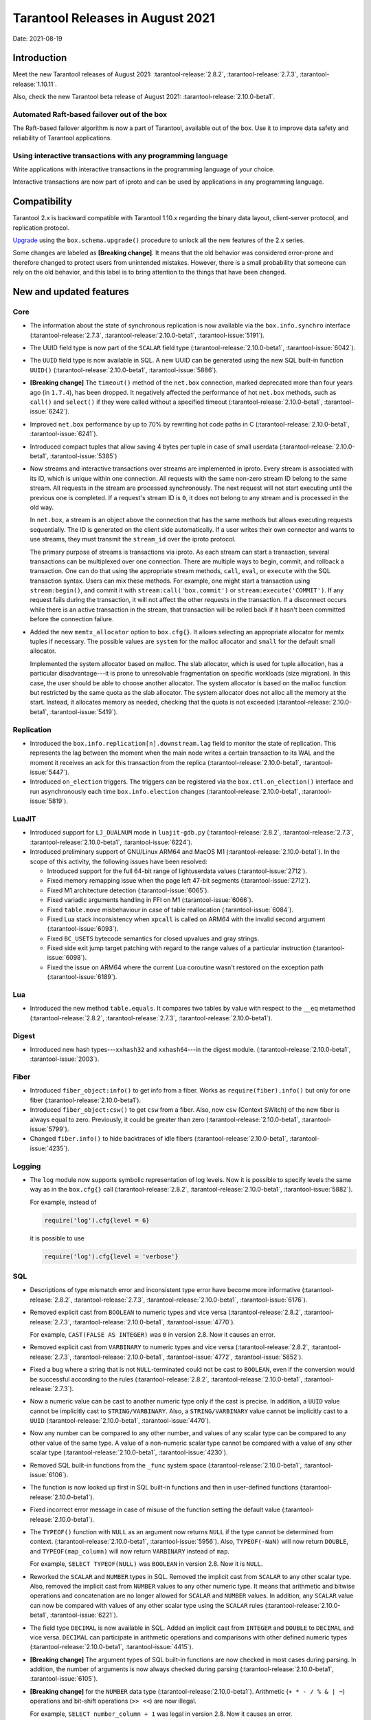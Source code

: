 Tarantool Releases in August 2021
=================================

Date: 2021-08-19

Introduction
------------

Meet the new Tarantool releases of August 2021:
:tarantool-release:`2.8.2`,
:tarantool-release:`2.7.3`,
:tarantool-release:`1.10.11`.

Also, check the new Tarantool beta release of August 2021:
:tarantool-release:`2.10.0-beta1`.

Automated Raft-based failover out of the box
~~~~~~~~~~~~~~~~~~~~~~~~~~~~~~~~~~~~~~~~~~~~

The Raft-based failover algorithm is now a part of Tarantool, available out of the box.
Use it to improve data safety and reliability of Tarantool applications.

Using interactive transactions with any programming language
~~~~~~~~~~~~~~~~~~~~~~~~~~~~~~~~~~~~~~~~~~~~~~~~~~~~~~~~~~~~

Write applications with interactive transactions in the programming language of your choice.

Interactive transactions are now part of iproto
and can be used by applications in any programming language.

Compatibility
-------------

Tarantool 2.x is backward compatible with Tarantool 1.10.x regarding the binary
data layout, client-server protocol, and replication protocol.

`Upgrade <https://www.tarantool.io/en/doc/latest/book/admin/upgrades/>`__
using the ``box.schema.upgrade()`` procedure to unlock all the new
features of the 2.x series.

Some changes are labeled as **[Breaking change]**.
It means that the old behavior was considered error-prone
and therefore changed to protect users from unintended mistakes.
However, there is a small probability that someone can rely on the old behavior,
and this label is to bring attention to the things that have been changed.

New and updated features
------------------------

Core
~~~~


-   The information about the state of synchronous replication is now available via the
    ``box.info.synchro`` interface
    (:tarantool-release:`2.7.3`, :tarantool-release:`2.10.0-beta1`, :tarantool-issue:`5191`).

-   The UUID field type is now part of the ``SCALAR`` field type
    (:tarantool-release:`2.10.0-beta1`, :tarantool-issue:`6042`).

-   The ``UUID`` field type is now available in SQL. A new UUID can be generated
    using the new SQL built-in function ``UUID()``
    (:tarantool-release:`2.10.0-beta1`, :tarantool-issue:`5886`).

-   **[Breaking change]** The ``timeout()`` method of the ``net.box`` connection,
    marked deprecated more than four years ago (in ``1.7.4``), has been dropped.
    It negatively affected the performance of hot ``net.box`` methods, such as ``call()`` and ``select()``
    if they were called without a specified timeout
    (:tarantool-release:`2.10.0-beta1`, :tarantool-issue:`6242`).

-   Improved ``net.box`` performance by up to 70% by rewriting hot code paths in C
    (:tarantool-release:`2.10.0-beta1`, :tarantool-issue:`6241`).

-   Introduced compact tuples that allow saving 4 bytes per tuple in case of small userdata
    (:tarantool-release:`2.10.0-beta1`, :tarantool-issue:`5385`)

-   Now streams and interactive transactions over streams are implemented in iproto.
    Every stream is associated with its ID, which is unique within one connection.
    All requests with the same non-zero stream ID belong to the same stream.
    All requests in the stream are processed synchronously.
    The next request will not start executing until the previous one is completed.
    If a request's stream ID is ``0``, it does not belong to any stream and is processed in the old way.

    In ``net.box``, a stream is an object above the connection that has the same methods
    but allows executing requests sequentially. The ID is generated on the client side automatically.
    If a user writes their own connector and wants to use streams, they must transmit the ``stream_id`` over the iproto protocol.

    The primary purpose of streams is transactions via iproto.
    As each stream can start a transaction, several transactions can be multiplexed over one connection.
    There are multiple ways to begin, commit, and rollback a transaction.
    One can do that using the appropriate stream methods, ``call``, ``eval``,
    or ``execute`` with the SQL transaction syntax. Users can mix these methods.
    For example, one might start a transaction using ``stream:begin()``,
    and commit it with ``stream:call('box.commit')`` or ``stream:execute('COMMIT')``.
    If any request fails during the transaction, it will not affect the other requests in the transaction.
    If a disconnect occurs while there is an active transaction in the stream,
    that transaction will be rolled back if it hasn't been committed before the connection failure.

-   Added the new ``memtx_allocator`` option to ``box.cfg{}``.
    It allows selecting an appropriate allocator for memtx tuples if necessary.
    The possible values are ``system`` for the malloc allocator and ``small`` for the default small allocator.

    Implemented the system allocator based on malloc. The slab allocator, which is used for tuple allocation,
    has a particular disadvantage---it is prone to unresolvable fragmentation on specific workloads (size migration).
    In this case, the user should be able to choose another allocator.
    The system allocator is based on the malloc function but restricted by the same quota as the slab allocator.
    The system allocator does not alloc all the memory at the start. Instead, it allocates memory as needed,
    checking that the quota is not exceeded
    (:tarantool-release:`2.10.0-beta1`, :tarantool-issue:`5419`).

Replication
~~~~~~~~~~~

-   Introduced the ``box.info.replication[n].downstream.lag`` field to monitor the state of replication.
    This represents the lag between the moment when the main node writes a certain transaction to its WAL
    and the moment it receives an ack for this transaction from the replica
    (:tarantool-release:`2.10.0-beta1`, :tarantool-issue:`5447`).

-   Introduced ``on_election`` triggers. The triggers can be registered via the ``box.ctl.on_election()`` interface
    and run asynchronously each time ``box.info.election`` changes
    (:tarantool-release:`2.10.0-beta1`, :tarantool-issue:`5819`).


LuaJIT
~~~~~~

-   Introduced support for ``LJ_DUALNUM`` mode in ``luajit-gdb.py``
    (:tarantool-release:`2.8.2`, :tarantool-release:`2.7.3`,
    :tarantool-release:`2.10.0-beta1`, :tarantool-issue:`6224`).

-   Introduced preliminary support of GNU/Linux ARM64 and MacOS M1 (:tarantool-release:`2.10.0-beta1`).
    In the scope of this activity, the following issues have been resolved:

    *   Introduced support for the full 64-bit range of lightuserdata values (:tarantool-issue:`2712`).

    *   Fixed memory remapping issue when the page left 47-bit segments (:tarantool-issue:`2712`).

    *   Fixed M1 architecture detection (:tarantool-issue:`6065`).

    *   Fixed variadic arguments handling in FFI on M1 (:tarantool-issue:`6066`).

    *   Fixed ``table.move`` misbehaviour in case of table reallocation (:tarantool-issue:`6084`).

    *   Fixed Lua stack inconsistency when ``xpcall`` is called on ARM64 with the invalid second argument
        (:tarantool-issue:`6093`).

    *   Fixed ``BC_USETS`` bytecode semantics for closed upvalues and gray strings.

    *   Fixed side exit jump target patching with regard to the range values of a particular instruction
        (:tarantool-issue:`6098`).

    *   Fixed the issue on ARM64 where the current Lua coroutine wasn't restored on the exception path
        (:tarantool-issue:`6189`).

Lua
~~~

-   Introduced the new method ``table.equals``. It compares two tables by value with
    respect to the ``__eq`` metamethod
    (:tarantool-release:`2.8.2`, :tarantool-release:`2.7.3`, :tarantool-release:`2.10.0-beta1`).

Digest
~~~~~~

-   Introduced new hash types---``xxhash32`` and ``xxhash64``---in the digest module.
    (:tarantool-release:`2.10.0-beta1`, :tarantool-issue:`2003`).

Fiber
~~~~~

-   Introduced ``fiber_object:info()`` to get info from a fiber.
    Works as ``require(fiber).info()`` but only for one fiber
    (:tarantool-release:`2.10.0-beta1`).

-   Introduced ``fiber_object:csw()`` to get ``csw`` from a fiber.
    Also, now ``csw`` (Context SWitch) of the new fiber is always equal to zero.
    Previously, it could be greater than zero
    (:tarantool-release:`2.10.0-beta1`, :tarantool-issue:`5799`).

-   Changed ``fiber.info()`` to hide backtraces of idle fibers
    (:tarantool-release:`2.10.0-beta1`, :tarantool-issue:`4235`).

Logging
~~~~~~~

-   The ``log`` module now supports symbolic representation of log levels.
    Now it is possible to specify levels the same way as in
    the ``box.cfg{}`` call
    (:tarantool-release:`2.8.2`, :tarantool-release:`2.10.0-beta1`, :tarantool-issue:`5882`).

    For example, instead of

    ..  code-block:: lua

        require('log').cfg{level = 6}

    it is possible to use

    ..  code-block:: lua
        
        require('log').cfg{level = 'verbose'}

SQL
~~~

-   Descriptions of type mismatch error and inconsistent type error have
    become more informative
    (:tarantool-release:`2.8.2`, :tarantool-release:`2.7.3`,
    :tarantool-release:`2.10.0-beta1`, :tarantool-issue:`6176`).

-   Removed explicit cast from ``BOOLEAN`` to numeric types and vice
    versa
    (:tarantool-release:`2.8.2`, :tarantool-release:`2.7.3`,
    :tarantool-release:`2.10.0-beta1`, :tarantool-issue:`4770`).

    For example, ``CAST(FALSE AS INTEGER)`` was ``0`` in version 2.8.
    Now it causes an error.

-   Removed explicit cast from ``VARBINARY`` to numeric types and vice
    versa
    (:tarantool-release:`2.8.2`, :tarantool-release:`2.7.3`,
    :tarantool-release:`2.10.0-beta1`, :tarantool-issue:`4772`, :tarantool-issue:`5852`).

-   Fixed a bug where a string that is not ``NULL``-terminated
    could not be cast to ``BOOLEAN``, even if the conversion would be
    successful according to the rules
    (:tarantool-release:`2.8.2`, :tarantool-release:`2.10.0-beta1`, :tarantool-release:`2.7.3`).

-   Now a numeric value can be cast to another numeric type only if the cast is precise.
    In addition, a ``UUID`` value cannot be implicitly cast to ``STRING/VARBINARY``.
    Also, a ``STRING/VARBINARY`` value cannot be implicitly cast to a ``UUID``
    (:tarantool-release:`2.10.0-beta1`, :tarantool-issue:`4470`).

-   Now any number can be compared to any other number, and values of any scalar type
    can be compared to any other value of the same type.
    A value of a non-numeric scalar type cannot be compared with a value of any other scalar type
    (:tarantool-release:`2.10.0-beta1`, :tarantool-issue:`4230`).

-   Removed SQL built-in functions from the ``_func`` system space
    (:tarantool-release:`2.10.0-beta1`, :tarantool-issue:`6106`).

-   The function is now looked up first in SQL built-in functions and then in user-defined functions
    (:tarantool-release:`2.10.0-beta1`).

-   Fixed incorrect error message in case of misuse of the function setting the default value
    (:tarantool-release:`2.10.0-beta1`).

-   The ``TYPEOF()`` function with ``NULL`` as an argument now returns ``NULL``
    if the type cannot be determined from context.
    (:tarantool-release:`2.10.0-beta1`, :tarantool-issue:`5956`).
    Also, ``TYPEOF(-NaN)`` will now return ``DOUBLE``,
    and ``TYPEOF(map_column)`` will now return ``VARBINARY`` instead of ``map``.

    For example, ``SELECT TYPEOF(NULL)`` was ``BOOLEAN`` in version 2.8.
    Now it is ``NULL``.

-   Reworked the ``SCALAR`` and ``NUMBER`` types in SQL.
    Removed the implicit cast from ``SCALAR`` to any other scalar type.
    Also, removed the implicit cast from ``NUMBER`` values to any other numeric type.
    It means that arithmetic and bitwise operations and concatenation are no longer allowed
    for ``SCALAR`` and ``NUMBER`` values. In addition, any ``SCALAR`` value can now be compared with values
    of any other scalar type using the ``SCALAR`` rules
    (:tarantool-release:`2.10.0-beta1`, :tarantool-issue:`6221`).

-   The field type ``DECIMAL`` is now available in SQL.
    Added an implicit cast from ``INTEGER`` and ``DOUBLE`` to ``DECIMAL`` and vice versa.
    ``DECIMAL`` can participate in arithmetic operations and comparisons with other defined numeric types
    (:tarantool-release:`2.10.0-beta1`, :tarantool-issue:`4415`).

-   **[Breaking change]** The argument types of SQL built-in functions are now checked in most cases during parsing.
    In addition, the number of arguments is now always checked during parsing
    (:tarantool-release:`2.10.0-beta1`, :tarantool-issue:`6105`).

-   **[Breaking change]** for the ``NUMBER`` data type  (:tarantool-release:`2.10.0-beta1`).
    Arithmetic (``+ * - / % & | ~``) operations and bit-shift operations (``>> <<``) are now illegal.

    For example, ``SELECT number_column + 1`` was legal in version 2.8.
    Now it causes an error.

-   **[Breaking change]** for the ``SCALAR`` data type  (:tarantool-release:`2.10.0-beta1`).
    Arithmetic (``+ * - / % & | ~``) operations and bit-shift operations (``>> <<``) are now illegal.
    Concatenation (``||``) operations are now illegal.
    Values in ``SCALAR`` columns now have data type ``SCALAR``, not the value's data type.

    For example, ``TYPEOF(CAST(1 AS SCALAR))`` was ``INTEGER`` in version 2.8.
    Now it is ``SCALAR``.

-   **[Breaking change]**: Arithmetic operators must now have numeric operands.
    String operands are illegal.

    For example, ``SELECT 1 + '1'`` was ``2`` in version 2.8.
    Now it causes an error.

-   **[Breaking change]** in operations on SCALAR columns.
    Since the type of a value no longer determines whether an operation is valid,
    comparisons and functions that require a specific type no longer work.

    For example, table ``T`` has only one row with a scalar column containing ``'a'``.
    ``UPPER(scalar_column)`` was ``'A'`` in version 2.8.
    Now it causes an error.


-   **[Breaking change]** for the ``HEX()`` function (:tarantool-release:`2.10.0-beta1`).
    ``STRING`` arguments are no longer acceptable; only ``VARBINARY`` arguments are allowed.

    For example, ``HEX('a')`` was ``'41'`` in version 2.8.
    Now it causes an error.

-   **[Breaking change]** for the ``POSITION()`` function (:tarantool-release:`2.10.0-beta1`).
    ``VARBINARY`` arguments are no longer acceptable; only ``STRING`` arguments are allowed.

    For example, ``POSITION(X'41',X'41')`` was ``1`` in version 2.8.
    Now it causes an error.


Luarocks
~~~~~~~~

-   Set ``FORCE_CONFIG=false`` for luarocks config to allow loading project-side ``.rocks/config-5.1.lua``
    (:tarantool-release:`2.10.0-beta1`).

Build
~~~~~

-   Fedora 34 builds are now supported
    (:tarantool-release:`2.8.2`,
    :tarantool-release:`2.10.0-beta1`, :tarantool-issue:`6074`).

-   Fedora 28 and 29 builds are no longer supported.

Bugs fixed
----------

Core
~~~~

-   **[Breaking change]** ``fiber.wakeup()`` in Lua and
    ``fiber_wakeup()`` in C became NOP on the currently running fiber.
    Previously they allowed “ignoring” the next yield or sleep, which
    resulted in unexpected erroneous wake-ups. Calling these functions
    right before ``fiber.create()`` in Lua or ``fiber_start()`` in C
    could lead to a crash (in debug build) or undefined behaviour (in
    release build) (:tarantool-issue:`6043`).
    
    There was a single use case for the previous behaviour: rescheduling
    in the same event loop iteration, which is not the same as
    ``fiber.sleep(0)`` in Lua and ``fiber_sleep(0)`` in C. It could be
    done in the following way:
    
    in C:
    
    ..  code:: c
    
        fiber_wakeup(fiber_self());
        fiber_yield();

    and in Lua:

    ..  code:: lua

        fiber.self():wakeup()
        fiber.yield()

    To get the same effect in C, one can now use ``fiber_reschedule()``.
    In Lua, it is now impossible to reschedule the current fiber directly
    in the same event loop iteration. One can reschedule self
    through a second fiber, but it is strongly discouraged:

    ..  code:: lua
    
        -- do not use this code
        local self = fiber.self()
        fiber.new(function() self:wakeup() end)
        fiber.sleep(0)

-   Fixed memory leak on ``box.on_commit()`` and
    ``box.on_rollback()`` (:tarantool-issue:`6025`).

-   ``fiber_join()`` now checks if the argument is a joinable fiber.
    The absence of this check could lead to unpredictable results. Note that
    the change affects the C level only; in the Lua interface, ``fiber:join()``
    protection is already enabled
    (:tarantool-release:`2.8.2`, :tarantool-release:`2.10.0-beta1`, :tarantool-release:`2.7.3`).

-   Now Tarantool yields when it scans ``.xlog`` files for the latest
    applied vclock and finds the right place to
    start recovering from. It means that the instance becomes responsive
    right after the ``box.cfg`` call even if an empty ``.xlog`` was not
    created on the previous exit.

    This fix also prevents the relay from timing out when a freshly subscribed
    replica needs rows from the end of a relatively long (hundreds of
    MBs) ``.xlog`` file
    (:tarantool-release:`2.8.2`, :tarantool-release:`2.7.3`, :tarantool-release:`2.10.0-beta1`, :tarantool-issue:`5979`).

-   The counter in ``N rows processed`` log messages no longer
    resets on each newly recovered ``xlog``
    (:tarantool-release:`2.8.2`, :tarantool-release:`2.7.3`, :tarantool-release:`2.10.0-beta1`).

-   Fixed wrong type specification when printing fiber state change.
    It could lead to negative fiber IDs in the logs
    (:tarantool-release:`2.10.0-beta1`, :tarantool-issue:`5846`).

    For example,

    ..  code-block:: none

        main/-244760339/cartridge.failover.task I> Instance state changed

    instead of proper

    ..  code-block:: none

        main/4050206957/cartridge.failover.task I> Instance state changed


-   Fiber IDs are now switched to monotonically increasing unsigned 8-byte integers, so
    there is no ID wrapping anymore. It allows detecting fiber precedence by ID
    (:tarantool-release:`2.10.0-beta1`, :tarantool-issue:`5846`).

-   Fixed a crash in JSON update on tuple/space, where the update included
    two or more operations that accessed fields in reversed order and
    these fields didn’t exist. Example:
    ``box.tuple.new({1}):update({{'=', 4, 4}, {'=', 3, 3}})``
    (:tarantool-release:`2.8.2`, :tarantool-release:`2.10.0-beta1`, :tarantool-issue:`6069`).

-   Fixed invalid results of the ``json`` module’s ``encode``
    function when it was used from the Lua garbage collector. For
    example, this could happen in functions used as ``ffi.gc()``
    (:tarantool-issue:`6050`).

-   Added a check for user input of the number of iproto threads: value
    must be greater than zero and less than or equal to 1000
    (:tarantool-release:`2.8.2`, :tarantool-release:`2.10.0-beta1`, :tarantool-issue:`6005`).

-   Changing a listed address can no longer cause iproto threads to close
    the same socket several times
    (:tarantool-release:`2.8.2`, :tarantool-release:`2.10.0-beta1`)

-   Tarantool now always removes the Unix socket correctly when it exits
    (:tarantool-release:`2.8.2`).

-   Simultaneously updating a key in different transactions
    does not longer result in a MVCC crash
    (:tarantool-release:`2.8.2`, :tarantool-release:`2.7.3`, :tarantool-release:`2.10.0-beta1`, :tarantool-issue:`6131`).

-   Fixed a bug where memtx MVCC crashed during reading uncommitted DDL
    (:tarantool-release:`2.8.2`, :tarantool-release:`2.7.3`, :tarantool-release:`2.10.0-beta1`, :tarantool-issue:`5515`).

-   Fixed a bug where memtx MVCC crashed if an index was created in the
    transaction thread
    (:tarantool-release:`2.8.2`, :tarantool-release:`2.7.3`, :tarantool-release:`2.10.0-beta1`, :tarantool-issue:`6137`).

-   Fixed a MVCC segmentation fault that arose
    when updating the entire space concurrently
    (:tarantool-release:`2.8.2`, :tarantool-release:`2.7.3`, :tarantool-release:`2.10.0-beta1`, :tarantool-issue:`5892`).

-   Fixed a bug with failed assertion after a stress update of the same
    key
    (:tarantool-release:`2.8.2`, :tarantool-release:`2.7.3`, :tarantool-release:`2.10.0-beta1`, :tarantool-issue:`6193`).

-   Fixed a crash where ``box.snapshot`` could be called during an incomplete
    transaction
    (:tarantool-release:`2.8.2`, :tarantool-release:`2.7.3`, :tarantool-release:`2.10.0-beta1`, :tarantool-issue:`6229`).

-   Fixed console client connection failure in case of request timeout
    (:tarantool-issue:`6249`).

-   Added a missing broadcast to ``net.box.future:discard()`` so that now
    fibers waiting for a request result wake up when the request is
    discarded (:tarantool-issue:`6250`).

-   ``box.info.uuid``, ``box.info.cluster.uuid``, and
    ``tostring(decimal)`` with any decimal number in Lua could sometimes
    return garbage if there were ``__gc`` handlers in the user’s code
    (:tarantool-release:`2.8.2`, :tarantool-release:`2.7.3`, :tarantool-issue:`6259`).

-   Fixed an error message that appeared in a particular case during
    MVCC operation (:tarantool-issue:`6247`).

-   Fixed a repeatable read violation after delete
    (:tarantool-release:`2.8.2`, :tarantool-release:`2.7.3`, :tarantool-release:`2.10.0-beta1`, :tarantool-issue:`6206`).

-   Fixed a bug where the MVCC engine didn't track the ``select{}`` hash
    (:tarantool-release:`2.8.2`, :tarantool-release:`2.7.3`, :tarantool-release:`2.10.0-beta1`, :tarantool-issue:`6040`).

-   Fixed a crash in MVCC after a drop of space with several indexes
    (:tarantool-release:`2.8.2`, :tarantool-release:`2.7.3`, :tarantool-release:`2.10.0-beta1`, :tarantool-issue:`6274`).

-   Fixed a bug where the GC could leave tuples in secondary indexes
    (:tarantool-release:`2.8.2`, :tarantool-release:`2.7.3`, :tarantool-release:`2.10.0-beta1`, :tarantool-issue:`6234`).

-   Disallow yields after DDL operations in MVCC mode. It fixes a crash
    that took place when several transactions referred to system spaces
    (:tarantool-release:`2.8.2`, :tarantool-release:`2.7.3`, :tarantool-release:`2.10.0-beta1`, :tarantool-issue:`5998`).

-   Fixed a bug in MVCC that happened on rollback after a DDL operation
    (:tarantool-release:`2.8.2`, :tarantool-release:`2.7.3`, :tarantool-release:`2.10.0-beta1`, :tarantool-issue:`5998`).

-   Fixed a bug where rollback resulted in unserializable behavior
    (:tarantool-release:`2.8.2`, :tarantool-release:`2.7.3`, :tarantool-release:`2.10.0-beta1`, :tarantool-issue:`6325`).

Vinyl
~~~~~

-   Fixed possible keys divergence during secondary index build, which
    might lead to missing tuples
    (:tarantool-release:`2.8.2`, :tarantool-release:`2.7.3`,
    :tarantool-release:`2.10.0-beta1`, :tarantool-issue:`6045`).

-   Fixed the race between Vinyl garbage collection and compaction that
    resulted in a broken vylog and recovery failure
    (:tarantool-release:`2.8.2`, :tarantool-release:`2.7.3`,
    :tarantool-release:`2.10.0-beta1`, :tarantool-issue:`5436`).

Replication
~~~~~~~~~~~

-   Fixed the use after free in the relay thread when using elections
    (:tarantool-release:`2.8.2`, :tarantool-release:`2.7.3`,
    :tarantool-release:`2.10.0-beta1`, :tarantool-issue:`6031`).

-   Fixed a possible crash when a synchronous transaction was followed by
    an asynchronous transaction right when its confirmation was being
    written
    (:tarantool-release:`2.8.2`, :tarantool-release:`2.7.3`,
    :tarantool-release:`2.10.0-beta1`, :tarantool-issue:`6057`).

-   Fixed an error where a replica, while attempting to subscribe to a foreign
    cluster with a different replicaset UUID, didn’t notice it is impossible
    and instead became stuck in an infinite retry loop printing
    a ``TOO_EARLY_SUBSCRIBE`` error
    (:tarantool-release:`2.8.2`, :tarantool-release:`2.7.3`,
    :tarantool-release:`2.10.0-beta1`, :tarantool-issue:`6094`).

-   Fixed an error where a replica, while attempting to join a cluster with
    exclusively read-only replicas available, just booted its own replicaset,
    instead of failing or retrying. Now it fails with
    an error about the other nodes being read-only so they can’t register
    the new replica
    (:tarantool-release:`2.8.2`, :tarantool-release:`2.7.3`,
    :tarantool-release:`2.10.0-beta1`, :tarantool-issue:`5613`).

-   Fixed error reporting associated with transactions
    received from remote instances via replication.
    Any error raised while such a transaction was being applied was always reported as
    ``Failed to write to disk`` regardless of what really happened. Now the
    correct error is shown. For example, ``Out of memory``, or
    ``Transaction has been aborted by conflict``, and so on
    (:tarantool-release:`2.8.2`, :tarantool-release:`2.7.3`,
    :tarantool-release:`2.10.0-beta1`, :tarantool-issue:`6027`).

-   Fixed replication occasionally stopping with ``ER_INVALID_MSGPACK``
    when the replica is under high load (:tarantool-issue:`4040`).

-   Fixed a cluster sometimes being unable to bootstrap if it contains
    nodes with ``election_mode`` set to ``manual`` or ``voter``
    (:tarantool-release:`2.8.2`, :tarantool-release:`2.7.3`,
    :tarantool-release:`2.10.0-beta1`, :tarantool-issue:`6018`).

-   Fixed a possible crash when ``box.ctl.promote()`` was called in a
    cluster with more than three instances. The crash happened in the debug build.
    In the release build, it could lead to undefined behaviour. It was likely to happen
    if a new node was added shortly before the promotion
    (:tarantool-release:`2.8.2`, :tarantool-release:`2.7.3`,
    :tarantool-release:`2.10.0-beta1`, :tarantool-issue:`5430`).

-   Fixed a rare error appearing when MVCC
    (``box.cfg.memtx_use_mvcc_engine``) was enabled and more than one
    replica joined the cluster. The join could fail with the error
    ``"ER_TUPLE_FOUND: Duplicate key exists in unique index 'primary' in space '_cluster'"``.
    The same could happen at the bootstrap of a cluster having more than three nodes
    (:tarantool-release:`2.8.2`, :tarantool-release:`2.7.3`,
    :tarantool-release:`2.10.0-beta1`, :tarantool-issue:`5601`).

Raft
~~~~

-   Fixed a rare crash with leader election enabled (any mode except
    ``off``), which could happen if a leader resigned from its role while
    another node was writing something elections-related to WAL.
    The crash was in the debug build, and in the release
    build it would lead to undefined behaviour
    (:tarantool-release:`2.8.2`, :tarantool-release:`2.7.3`,
    :tarantool-release:`2.10.0-beta1`, :tarantool-issue:`6129`).

-   Fixed an error where a new replica in a Raft cluster tried to join
    from a follower instead of a leader and failed with the error
    ``ER_READONLY`` (:tarantool-release:`2.8.2`, :tarantool-release:`2.7.3`,
    :tarantool-release:`2.10.0-beta1`, :tarantool-issue:`6127`).

LuaJIT
~~~~~~

-   Fixed optimization for single-char strings in the ``IR_BUFPUT`` assembly
    routine.

-   Fixed slots alignment in the ``lj-stack`` command output when ``LJ_GC64``
    is enabled (:tarantool-issue:`5876`).

-   Fixed dummy frame unwinding in the ``lj-stack`` command.

-   Fixed detection of inconsistent renames even in the presence of sunk
    values (:tarantool-issue:`4252`, :tarantool-issue:`5049`, :tarantool-issue:`5118`).

-   Fixed the VM register allocation order provided by LuaJIT frontend in case
    of ``BC_ISGE`` and ``BC_ISGT`` (:tarantool-issue:`6227`).

Lua
~~~

-   Fixed a bug where multibyte characters broke ``space:fselect()`` output
    (:tarantool-release:`2.10.0-beta1`).

-   When an error occurs during encoding call results, the auxiliary
    lightuserdata value is not removed from the main Lua coroutine stack.
    Before the fix, it led to undefined behaviour during the next
    usage of this Lua coroutine (:tarantool-issue:`4617`).

-   Fixed a Lua C API misuse when the error is raised during call results
    encoding in an unprotected coroutine and expected to be caught in a
    different, protected coroutine (:tarantool-issue:`6248`).

Triggers
^^^^^^^^

-   Fixed a possible crash in case trigger removes itself. Fixed a
    possible crash in case someone destroys a trigger when it
    yields (:tarantool-issue:`6266`).

SQL
~~~

-   User-defined functions can now return a VARBINARY result to SQL
    (:tarantool-release:`2.8.2`, :tarantool-release:`2.7.3`,
    :tarantool-release:`2.10.0-beta1`, :tarantool-issue:`6024`).

-   Fixed assert when a DOUBLE value greater than -1.0 and less
    than 0.0 is cast to INTEGER and UNSIGNED
    (:tarantool-release:`2.8.2`, :tarantool-release:`2.7.3`,
    :tarantool-release:`2.10.0-beta1`, :tarantool-issue:`6225`).

-   Removed spontaneous conversion from INTEGER to DOUBLE in a field of the
    NUMBER type
    (:tarantool-release:`2.8.2`, :tarantool-release:`2.7.3`,
    :tarantool-release:`2.10.0-beta1`, :tarantool-issue:`5335`).

-   All arithmetic operations can now accept numeric values only
    (:tarantool-release:`2.8.2`, :tarantool-release:`2.7.3`,
    :tarantool-release:`2.10.0-beta1`, :tarantool-issue:`5756`).

-   Now ``QUOTE()`` returns the argument if the argument is DOUBLE, which is the same behavior as
    with other numeric types.
    For types different from numeric, the function returns a STRING
    (:tarantool-release:`2.10.0-beta1`, :tarantool-issue:`6239`).

-   The ``TRIM()`` function now does not lose collation
    when executed with the keywords BOTH, LEADING, or TRAILING
    (:tarantool-release:`2.10.0-beta1`, :tarantool-issue:`6299`).

MVCC
~~~~

-   Fixed MVCC interaction with ephemeral spaces: TX manager now ignores them
    (:tarantool-release:`2.8.2`,
    :tarantool-release:`2.10.0-beta1`, :tarantool-issue:`6095`).

-   Fixed loss of tuples after a conflict exception
    (:tarantool-release:`2.8.2`,
    :tarantool-release:`2.10.0-beta1`, :tarantool-issue:`6132`).

-   Fixed a segfault during update/delete of the same tuple
    (:tarantool-release:`2.8.2`,
    :tarantool-release:`2.10.0-beta1`, :tarantool-issue:`6021`).

